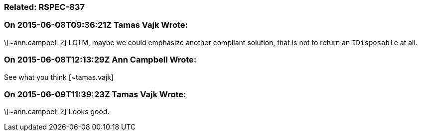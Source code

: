 === Related: RSPEC-837

=== On 2015-06-08T09:36:21Z Tamas Vajk Wrote:
\[~ann.campbell.2] LGTM, maybe we could emphasize another compliant solution, that is not to return an ``++IDisposable++`` at all.

=== On 2015-06-08T12:13:29Z Ann Campbell Wrote:
See what you think [~tamas.vajk]

=== On 2015-06-09T11:39:23Z Tamas Vajk Wrote:
\[~ann.campbell.2] Looks good.

